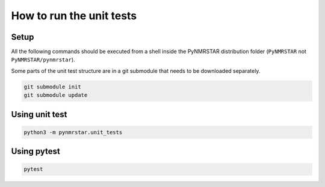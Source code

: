 How to run the unit tests
=========================

Setup
-----

All the following commands should be executed from a shell inside the
PyNMRSTAR distribution folder (``PyNMRSTAR`` not ``PyNMRSTAR/pynmrstar``).

Some parts of the unit test structure are in a git submodule that needs to be
downloaded separately.

.. code:: bash

   git submodule init
   git submodule update

Using unit test
---------------

.. code:: bash

   python3 -m pynmrstar.unit_tests

Using pytest
------------

.. code:: bash

   pytest
